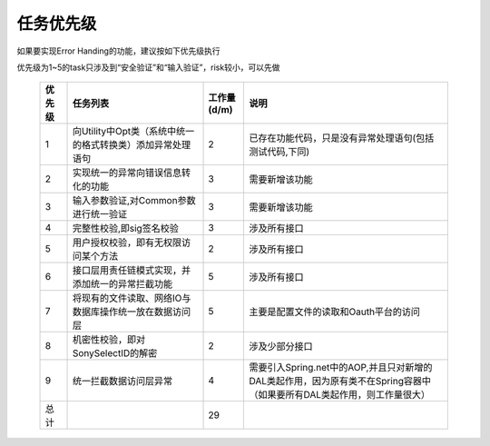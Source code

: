 任务优先级
########################################
如果要实现Error Handing的功能，建议按如下优先级执行

优先级为1~5的task只涉及到“安全验证”和“输入验证”，risk较小，可以先做


  .. csv-table::
	   :header: "优先级", "任务列表", "工作量(d/m)", "说明"
	   :widths: 2, 10, 3, 15
	
	   "1","向Utility中Opt类（系统中统一的格式转换类）添加异常处理语句",             "2",       "已存在功能代码，只是没有异常处理语句(包括测试代码,下同)"
	   "2","实现统一的异常向错误信息转化的功能",              "3",       "需要新增该功能" 
	   "3","输入参数验证,对Common参数进行统一验证",              "3",       "需要新增该功能" 
	   "4","完整性校验,即sig签名校验",              "3",       "涉及所有接口" 
	   "5","用户授权校验，即有无权限访问某个方法",              "2",       "涉及所有接口" 
	   "6","接口层用责任链模式实现，并添加统一的异常拦截功能",              "5",       "涉及所有接口" 
	   "7","将现有的文件读取、网络IO与数据库操作统一放在数据访问层",              "5",       "主要是配置文件的读取和Oauth平台的访问" 
	   "8","机密性校验，即对SonySelectID的解密",              "2",       "涉及少部分接口" 
	   "9","统一拦截数据访问层异常",              "4",       "需要引入Spring.net中的AOP,并且只对新增的DAL类起作用，因为原有类不在Spring容器中（如果要所有DAL类起作用，则工作量很大）" 
	   "总计","",              "29",       "" 
